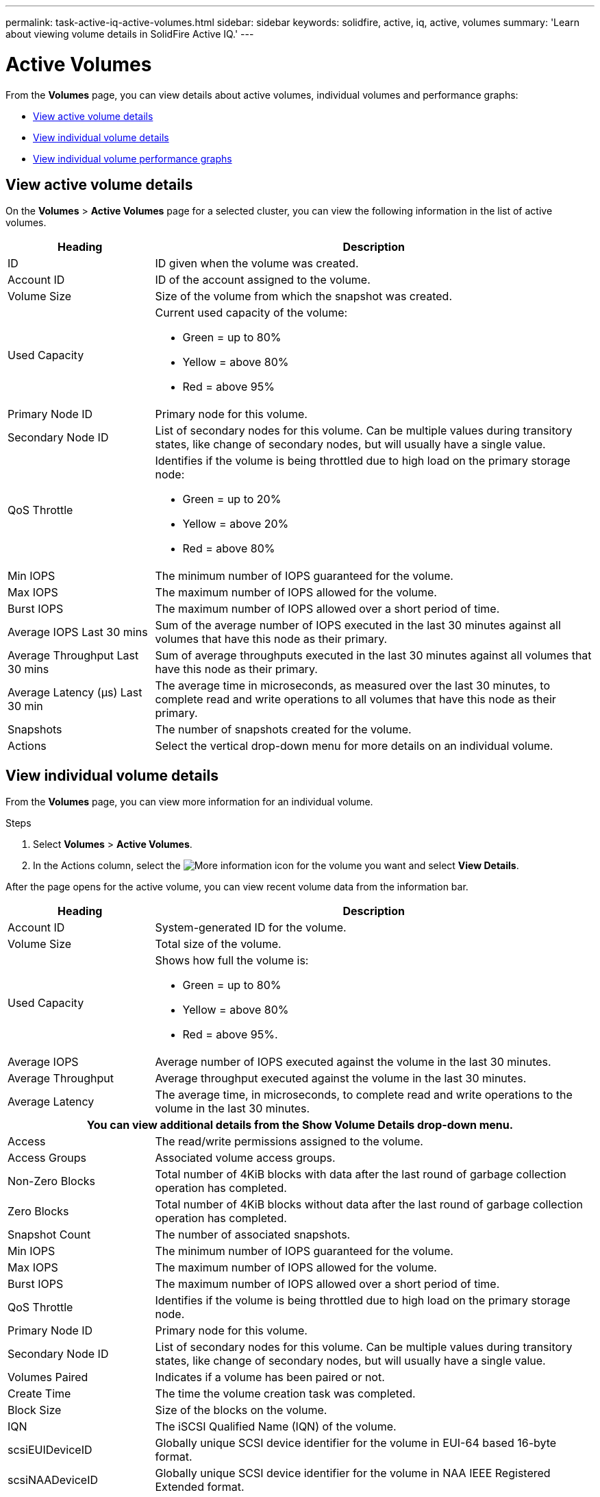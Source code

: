 ---
permalink: task-active-iq-active-volumes.html
sidebar: sidebar
keywords: solidfire, active, iq, active, volumes
summary: 'Learn about viewing volume details in SolidFire Active IQ.'
---

= Active Volumes
:icons: font
:imagesdir: ./media/

[.lead]
From the *Volumes* page, you can view details about active volumes, individual volumes and performance graphs:

* <<View active volume details>>
* <<View individual volume details>>
* <<View individual volume performance graphs>>

== View active volume details
On the *Volumes* > *Active Volumes* page for a selected cluster, you can view the following information in the list of active volumes.

[cols=2*,options="header",cols="25,75"]
|===
|Heading	|Description

|ID	|ID given when the volume was created.
|Account ID |ID of the account assigned to the volume.
|Volume Size |Size of the volume from which the snapshot was created.
|Used Capacity a|Current used capacity of the volume:

* Green = up to 80%
* Yellow = above 80%
* Red = above 95%
|Primary Node ID |Primary node for this volume.
|Secondary Node ID |List of secondary nodes for this volume. Can be multiple values during transitory states, like change of secondary nodes, but will usually have a single value.
|QoS Throttle	a|Identifies if the volume is being throttled due to high load on the primary storage node:

* Green = up to 20%
* Yellow = above 20%
* Red = above 80%
|Min IOPS	|The minimum number of IOPS guaranteed for the volume.
|Max IOPS	|The maximum number of IOPS allowed for the volume.
|Burst IOPS	|The maximum number of IOPS allowed over a short period of time.
|Average IOPS Last 30 mins |Sum of the average number of IOPS executed in the last 30 minutes against all volumes that have this node as their primary.
|Average Throughput Last 30 mins |Sum of average throughputs executed in the last 30 minutes against all volumes that have this node as their primary.
|Average Latency (µs) Last 30 min |The average time in microseconds, as measured over the last 30 minutes, to complete read and write operations to all volumes that have this node as their primary.
|Snapshots |The number of snapshots created for the volume.
|Actions |Select the vertical drop-down menu for more details on an individual volume.
|===

== View individual volume details
From the *Volumes* page, you can view more information for an individual volume.

.Steps
. Select *Volumes* > *Active Volumes*.
. In the Actions column, select the image:more_information.PNG[More information] icon for the volume you want and select *View Details*.

After the page opens for the active volume, you can view recent volume data from the information bar.

[cols=2*,options="header",cols="25,75"]
|===
h|Heading	h|Description
|Account ID	|System-generated ID for the volume.
|Volume Size |Total size of the volume.
|Used Capacity a|Shows how full the volume is:

* Green = up to 80%
* Yellow = above 80%
* Red = above 95%.
|Average IOPS	|Average number of IOPS executed against the volume in the last 30 minutes.
|Average Throughput |Average throughput executed against the volume in the last 30 minutes.
|Average Latency |The average time, in microseconds, to complete read and write operations to the volume in the last 30 minutes.
2+h|You can view additional details from the *Show Volume Details* drop-down menu.
|Access	|The read/write permissions assigned to the volume.
|Access Groups	|Associated volume access groups.
|Non-Zero Blocks |Total number of 4KiB blocks with data after the last round of garbage collection operation has completed.
|Zero Blocks	|Total number of 4KiB blocks without data after the last round of garbage collection operation has completed.
|Snapshot Count	|The number of associated snapshots.
|Min IOPS	|The minimum number of IOPS guaranteed for the volume.
|Max IOPS	|The maximum number of IOPS allowed for the volume.
|Burst IOPS	|The maximum number of IOPS allowed over a short period of time.
|QoS Throttle	|Identifies if the volume is being throttled due to high load on the primary storage node.
|Primary Node ID	|Primary node for this volume.
|Secondary Node ID |List of secondary nodes for this volume. Can be multiple values during transitory states, like change of secondary nodes, but will usually have a single value.
|Volumes Paired	|Indicates if a volume has been paired or not.
|Create Time |The time the volume creation task was completed.
|Block Size	|Size of the blocks on the volume.
|IQN |The iSCSI Qualified Name (IQN) of the volume.
|scsiEUIDeviceID |Globally unique SCSI device identifier for the volume in EUI-64 based 16-byte format.
|scsiNAADeviceID |Globally unique SCSI device identifier for the volume in NAA IEEE Registered Extended format.
|Attributes	|List of Name/Value pairs in JSON object format.
|===

== View individual volume performance graphs
You can view performance activity for each volume in a graphical format. This information provides real-time statistics for throughput, IOPS, latency, queue depth, average IO size, and capacity for each volume.

.Steps
. Select *Volumes* > *Active Volumes*.
. In the *Actions* column, select the image:more_information.PNG[More information] icon for the volume you want and select *View Details*.
+
A separate page opens to display an adjustable timeline, which is synced with the performance graphs.
. On the left, select a thumbnail graph to view performance graphs in detail. You can view the following graphs:
** Throughput
** IOPS
** Latency
** Queue Depth
** Average IO Size
** Capacity
. (Optional) You can export each graph as a CSV file by selecting the image:export_button.PNG[export button] icon.

== Find more information
https://www.netapp.com/support-and-training/documentation/[NetApp Product Documentation^]
